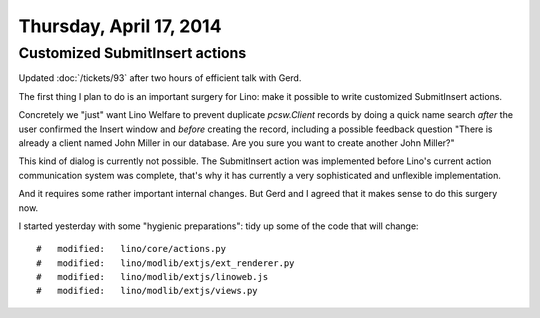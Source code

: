 ========================
Thursday, April 17, 2014
========================

Customized SubmitInsert actions
-------------------------------

Updated :doc:`/tickets/93` after two hours of efficient talk with
Gerd.

The first thing I plan to do is an important surgery for Lino: make it
possible to write customized SubmitInsert actions.

Concretely we "just" want Lino Welfare to prevent duplicate
`pcsw.Client` records by doing a quick name search *after* the user
confirmed the Insert window and *before* creating the record,
including a possible feedback question "There is already a client
named John Miller in our database. Are you sure you want to create
another John Miller?"

This kind of dialog is currently not possible.  The SubmitInsert
action was implemented before Lino's current action communication
system was complete, that's why it has currently a very sophisticated
and unflexible implementation.

And it requires some rather important internal changes.  But Gerd and
I agreed that it makes sense to do this surgery now.

I started yesterday with some "hygienic preparations": tidy up some of
the code that will change::

    #	modified:   lino/core/actions.py
    #	modified:   lino/modlib/extjs/ext_renderer.py
    #	modified:   lino/modlib/extjs/linoweb.js
    #	modified:   lino/modlib/extjs/views.py

